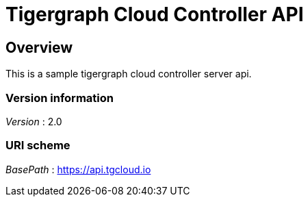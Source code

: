 = Tigergraph Cloud Controller API


[[_overview]]
== Overview
This is a sample tigergraph cloud controller server api.


=== Version information
[%hardbreaks]
__Version__ : 2.0


=== URI scheme
[%hardbreaks]
__BasePath__ : https://api.tgcloud.io



